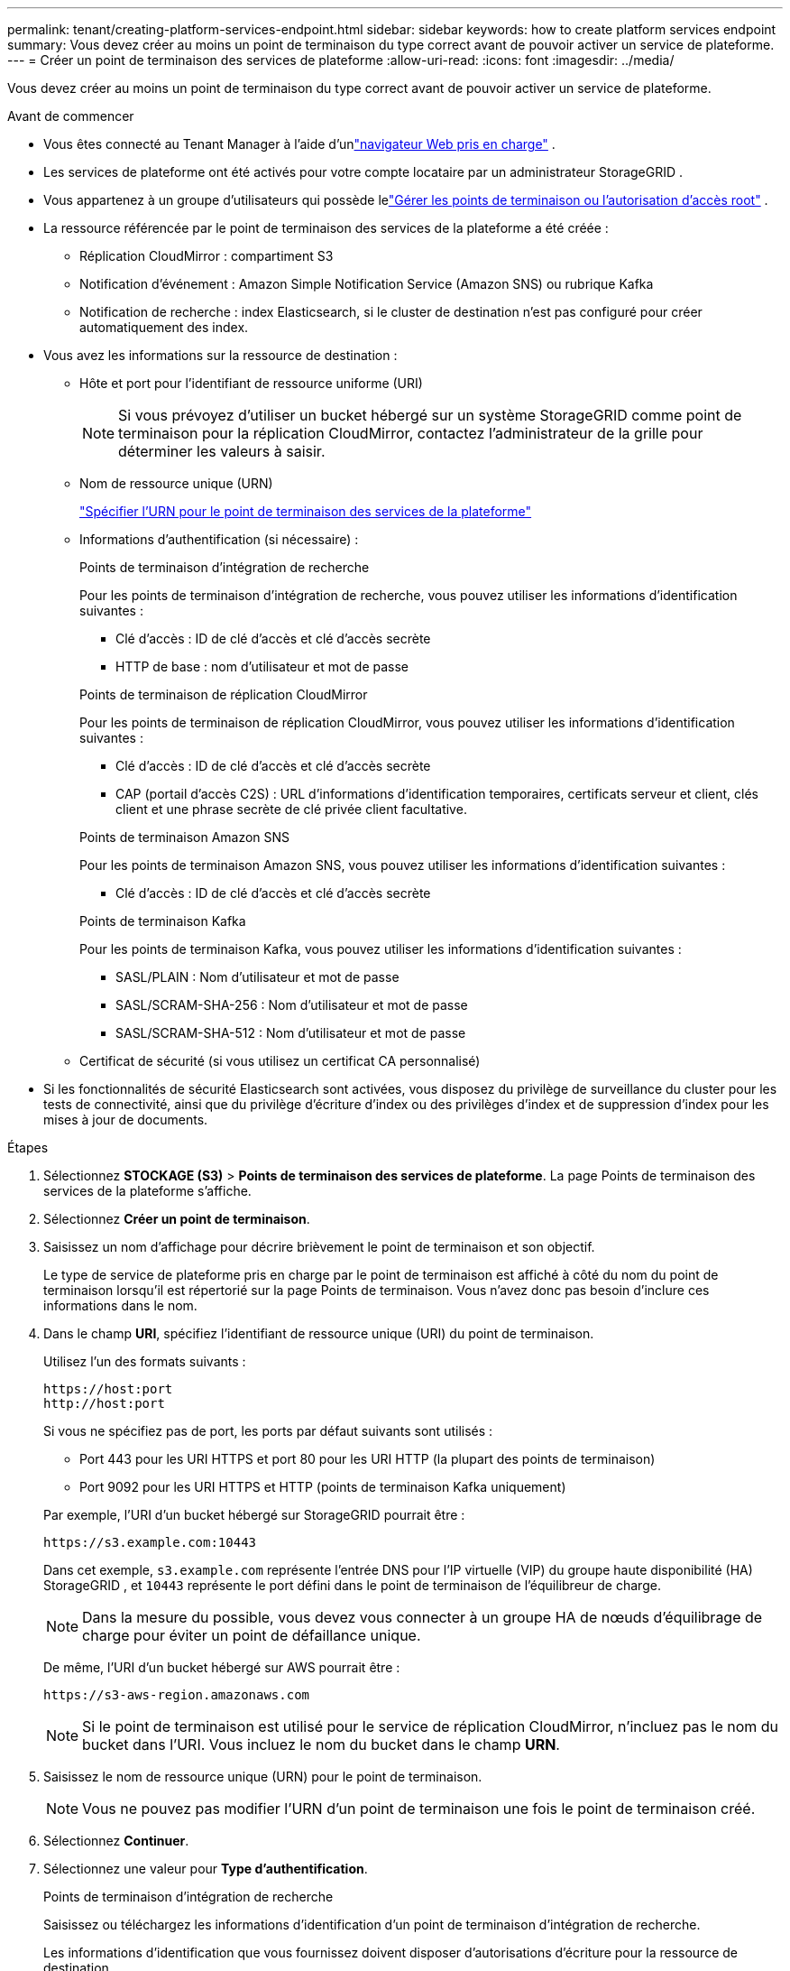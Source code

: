 ---
permalink: tenant/creating-platform-services-endpoint.html 
sidebar: sidebar 
keywords: how to create platform services endpoint 
summary: Vous devez créer au moins un point de terminaison du type correct avant de pouvoir activer un service de plateforme. 
---
= Créer un point de terminaison des services de plateforme
:allow-uri-read: 
:icons: font
:imagesdir: ../media/


[role="lead"]
Vous devez créer au moins un point de terminaison du type correct avant de pouvoir activer un service de plateforme.

.Avant de commencer
* Vous êtes connecté au Tenant Manager à l'aide d'unlink:../admin/web-browser-requirements.html["navigateur Web pris en charge"] .
* Les services de plateforme ont été activés pour votre compte locataire par un administrateur StorageGRID .
* Vous appartenez à un groupe d'utilisateurs qui possède lelink:tenant-management-permissions.html["Gérer les points de terminaison ou l'autorisation d'accès root"] .
* La ressource référencée par le point de terminaison des services de la plateforme a été créée :
+
** Réplication CloudMirror : compartiment S3
** Notification d'événement : Amazon Simple Notification Service (Amazon SNS) ou rubrique Kafka
** Notification de recherche : index Elasticsearch, si le cluster de destination n'est pas configuré pour créer automatiquement des index.


* Vous avez les informations sur la ressource de destination :
+
** Hôte et port pour l'identifiant de ressource uniforme (URI)
+

NOTE: Si vous prévoyez d'utiliser un bucket hébergé sur un système StorageGRID comme point de terminaison pour la réplication CloudMirror, contactez l'administrateur de la grille pour déterminer les valeurs à saisir.

** Nom de ressource unique (URN)
+
link:specifying-urn-for-platform-services-endpoint.html["Spécifier l'URN pour le point de terminaison des services de la plateforme"]

** Informations d'authentification (si nécessaire) :
+
[role="tabbed-block"]
====
.Points de terminaison d'intégration de recherche
--
Pour les points de terminaison d’intégration de recherche, vous pouvez utiliser les informations d’identification suivantes :

*** Clé d'accès : ID de clé d'accès et clé d'accès secrète
*** HTTP de base : nom d'utilisateur et mot de passe


--
.Points de terminaison de réplication CloudMirror
--
Pour les points de terminaison de réplication CloudMirror, vous pouvez utiliser les informations d’identification suivantes :

*** Clé d'accès : ID de clé d'accès et clé d'accès secrète
*** CAP (portail d'accès C2S) : URL d'informations d'identification temporaires, certificats serveur et client, clés client et une phrase secrète de clé privée client facultative.


--
.Points de terminaison Amazon SNS
--
Pour les points de terminaison Amazon SNS, vous pouvez utiliser les informations d’identification suivantes :

*** Clé d'accès : ID de clé d'accès et clé d'accès secrète


--
.Points de terminaison Kafka
--
Pour les points de terminaison Kafka, vous pouvez utiliser les informations d’identification suivantes :

*** SASL/PLAIN : Nom d'utilisateur et mot de passe
*** SASL/SCRAM-SHA-256 : Nom d'utilisateur et mot de passe
*** SASL/SCRAM-SHA-512 : Nom d'utilisateur et mot de passe


--
====
** Certificat de sécurité (si vous utilisez un certificat CA personnalisé)


* Si les fonctionnalités de sécurité Elasticsearch sont activées, vous disposez du privilège de surveillance du cluster pour les tests de connectivité, ainsi que du privilège d'écriture d'index ou des privilèges d'index et de suppression d'index pour les mises à jour de documents.


.Étapes
. Sélectionnez *STOCKAGE (S3)* > *Points de terminaison des services de plateforme*.  La page Points de terminaison des services de la plateforme s’affiche.
. Sélectionnez *Créer un point de terminaison*.
. Saisissez un nom d’affichage pour décrire brièvement le point de terminaison et son objectif.
+
Le type de service de plateforme pris en charge par le point de terminaison est affiché à côté du nom du point de terminaison lorsqu'il est répertorié sur la page Points de terminaison. Vous n'avez donc pas besoin d'inclure ces informations dans le nom.

. Dans le champ *URI*, spécifiez l’identifiant de ressource unique (URI) du point de terminaison.
+
--
Utilisez l’un des formats suivants :

[listing]
----
https://host:port
http://host:port
----
Si vous ne spécifiez pas de port, les ports par défaut suivants sont utilisés :

** Port 443 pour les URI HTTPS et port 80 pour les URI HTTP (la plupart des points de terminaison)
** Port 9092 pour les URI HTTPS et HTTP (points de terminaison Kafka uniquement)


--
+
Par exemple, l'URI d'un bucket hébergé sur StorageGRID pourrait être :

+
[listing]
----
https://s3.example.com:10443
----
+
Dans cet exemple, `s3.example.com` représente l'entrée DNS pour l'IP virtuelle (VIP) du groupe haute disponibilité (HA) StorageGRID , et `10443` représente le port défini dans le point de terminaison de l'équilibreur de charge.

+

NOTE: Dans la mesure du possible, vous devez vous connecter à un groupe HA de nœuds d’équilibrage de charge pour éviter un point de défaillance unique.

+
De même, l'URI d'un bucket hébergé sur AWS pourrait être :

+
[listing]
----
https://s3-aws-region.amazonaws.com
----
+

NOTE: Si le point de terminaison est utilisé pour le service de réplication CloudMirror, n'incluez pas le nom du bucket dans l'URI.  Vous incluez le nom du bucket dans le champ *URN*.

. Saisissez le nom de ressource unique (URN) pour le point de terminaison.
+

NOTE: Vous ne pouvez pas modifier l'URN d'un point de terminaison une fois le point de terminaison créé.

. Sélectionnez *Continuer*.
. Sélectionnez une valeur pour *Type d'authentification*.
+
[role="tabbed-block"]
====
.Points de terminaison d'intégration de recherche
--
Saisissez ou téléchargez les informations d’identification d’un point de terminaison d’intégration de recherche.

Les informations d’identification que vous fournissez doivent disposer d’autorisations d’écriture pour la ressource de destination.

[cols="1a,2a,2a"]
|===
| Type d'authentification | Description | Informations d'identification 


 a| 
Anonyme
 a| 
Fournit un accès anonyme à la destination.  Fonctionne uniquement pour les points de terminaison dont la sécurité est désactivée.
 a| 
Aucune authentification.



 a| 
Clé d'accès
 a| 
Utilise les informations d’identification de style AWS pour authentifier les connexions avec la destination.
 a| 
** ID de la clé d'accès
** Clé d'accès secrète




 a| 
HTTP de base
 a| 
Utilise un nom d'utilisateur et un mot de passe pour authentifier les connexions à la destination.
 a| 
** Nom d'utilisateur
** Mot de passe


|===
--
.Points de terminaison de réplication CloudMirror
--
Saisissez ou téléchargez les informations d’identification d’un point de terminaison de réplication CloudMirror.

Les informations d’identification que vous fournissez doivent disposer d’autorisations d’écriture pour la ressource de destination.

[cols="1a,2a,2a"]
|===
| Type d'authentification | Description | Informations d'identification 


 a| 
Anonyme
 a| 
Fournit un accès anonyme à la destination.  Fonctionne uniquement pour les points de terminaison dont la sécurité est désactivée.
 a| 
Aucune authentification.



 a| 
Clé d'accès
 a| 
Utilise les informations d’identification de style AWS pour authentifier les connexions avec la destination.
 a| 
** ID de la clé d'accès
** Clé d'accès secrète




 a| 
CAP (Portail d'accès C2S)
 a| 
Utilise des certificats et des clés pour authentifier les connexions à la destination.
 a| 
** URL des informations d'identification temporaires
** Certificat d'autorité de certification du serveur (téléchargement de fichier PEM)
** Certificat client (téléchargement de fichier PEM)
** Clé privée du client (téléchargement de fichier PEM, format crypté OpenSSL ou format de clé privée non cryptée)
** Mot de passe de la clé privée du client (facultatif)


|===
--
.Points de terminaison Amazon SNS
--
Saisissez ou téléchargez les informations d’identification d’un point de terminaison Amazon SNS.

Les informations d’identification que vous fournissez doivent disposer d’autorisations d’écriture pour la ressource de destination.

[cols="1a,2a,2a"]
|===
| Type d'authentification | Description | Informations d'identification 


 a| 
Anonyme
 a| 
Fournit un accès anonyme à la destination.  Fonctionne uniquement pour les points de terminaison dont la sécurité est désactivée.
 a| 
Aucune authentification.



 a| 
Clé d'accès
 a| 
Utilise les informations d’identification de style AWS pour authentifier les connexions avec la destination.
 a| 
** ID de la clé d'accès
** Clé d'accès secrète


|===
--
.Points de terminaison Kafka
--
Saisissez ou téléchargez les informations d’identification d’un point de terminaison Kafka.

Les informations d’identification que vous fournissez doivent disposer d’autorisations d’écriture pour la ressource de destination.

[cols="1a,2a,2a"]
|===
| Type d'authentification | Description | Informations d'identification 


 a| 
Anonyme
 a| 
Fournit un accès anonyme à la destination.  Fonctionne uniquement pour les points de terminaison dont la sécurité est désactivée.
 a| 
Aucune authentification.



 a| 
SASL/PLAIN
 a| 
Utilise un nom d'utilisateur et un mot de passe en texte brut pour authentifier les connexions à la destination.
 a| 
** Nom d'utilisateur
** Mot de passe




 a| 
SASL/SCRAM-SHA-256
 a| 
Utilise un nom d'utilisateur et un mot de passe à l'aide d'un protocole de défi-réponse et d'un hachage SHA-256 pour authentifier les connexions à la destination.
 a| 
** Nom d'utilisateur
** Mot de passe




 a| 
SASL/SCRAM-SHA-512
 a| 
Utilise un nom d'utilisateur et un mot de passe à l'aide d'un protocole de défi-réponse et d'un hachage SHA-512 pour authentifier les connexions à la destination.
 a| 
** Nom d'utilisateur
** Mot de passe


|===
Sélectionnez *Utiliser l’authentification par délégation* si le nom d’utilisateur et le mot de passe sont dérivés d’un jeton de délégation obtenu à partir d’un cluster Kafka.

--
====
. Sélectionnez *Continuer*.
. Sélectionnez un bouton radio pour *Vérifier le serveur* pour choisir comment la connexion TLS au point de terminaison est vérifiée.
+
[cols="1a,2a"]
|===
| Type de vérification du certificat | Description 


 a| 
Utiliser un certificat CA personnalisé
 a| 
Utilisez un certificat de sécurité personnalisé.  Si vous sélectionnez ce paramètre, copiez et collez le certificat de sécurité personnalisé dans la zone de texte *Certificat CA*.



 a| 
Utiliser le certificat CA du système d'exploitation
 a| 
Utilisez le certificat Grid CA par défaut installé sur le système d’exploitation pour sécuriser les connexions.



 a| 
Ne pas vérifier le certificat
 a| 
Le certificat utilisé pour la connexion TLS n'est pas vérifié.  Cette option n'est pas sécurisée.

|===
. Sélectionnez *Tester et créer un point de terminaison*.
+
** Un message de réussite s'affiche si le point de terminaison peut être atteint à l'aide des informations d'identification spécifiées.  La connexion au point de terminaison est validée à partir d’un nœud sur chaque site.
** Un message d’erreur s’affiche si la validation du point de terminaison échoue.  Si vous devez modifier le point de terminaison pour corriger l'erreur, sélectionnez *Retour aux détails du point de terminaison* et mettez à jour les informations.  Ensuite, sélectionnez *Tester et créer un point de terminaison*.
+

NOTE: La création du point de terminaison échoue si les services de plateforme ne sont pas activés pour votre compte locataire.  Contactez votre administrateur StorageGRID .





Après avoir configuré un point de terminaison, vous pouvez utiliser son URN pour configurer un service de plateforme.

.Informations connexes
* link:specifying-urn-for-platform-services-endpoint.html["Spécifier l'URN pour le point de terminaison des services de la plateforme"]
* link:configuring-cloudmirror-replication.html["Configurer la réplication CloudMirror"]
* link:configuring-event-notifications.html["Configurer les notifications d'événements"]
* link:configuring-search-integration-service.html["Configurer le service d'intégration de recherche"]

